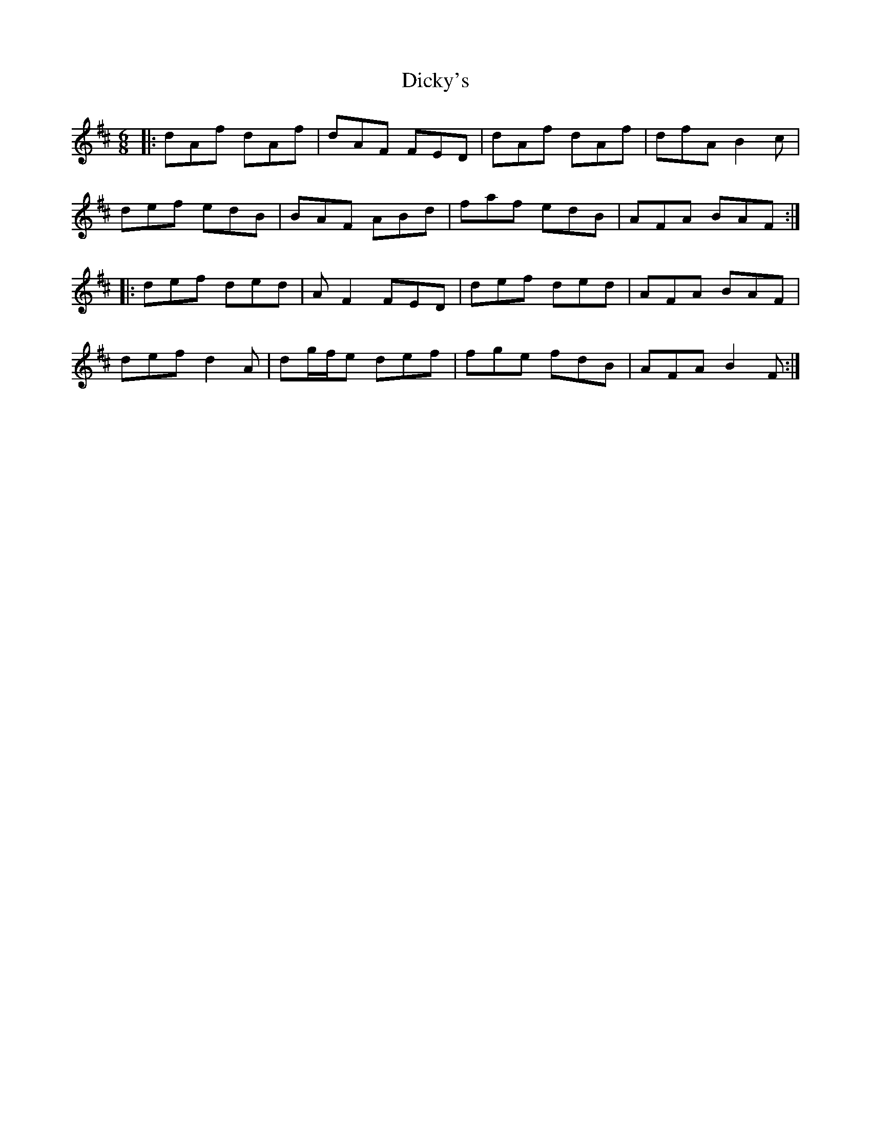 X: 10077
T: Dicky's
R: jig
M: 6/8
K: Dmajor
|:dAf dAf|dAF FED|dAf dAf|dfA B2c|
def edB|BAF ABd|faf edB|AFA BAF:|
|:def ded|AF2 FED|def ded|AFA BAF|
def d2A|dg/f/e def|fge fdB|AFA B2F:|

